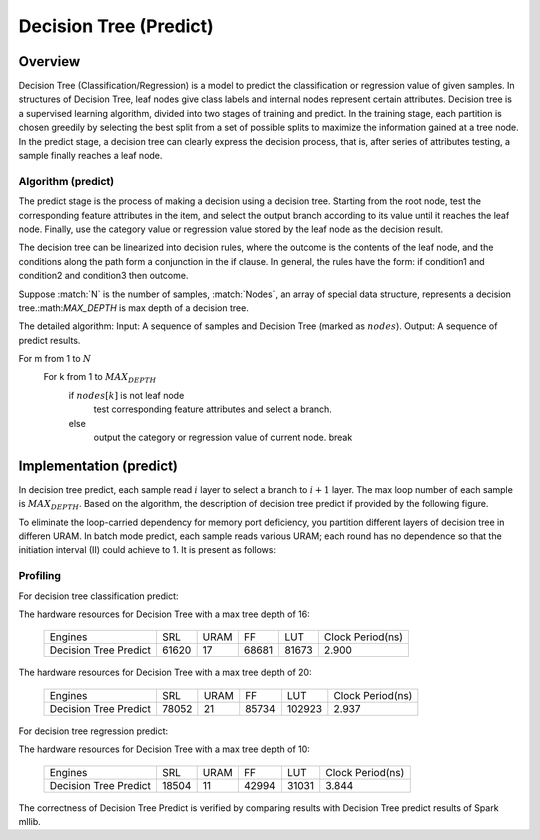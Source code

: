 .. Copyright © 2019–2024 Advanced Micro Devices, Inc

.. `Terms and Conditions <https://www.amd.com/en/corporate/copyright>`_.

*************************
Decision Tree (Predict)
*************************

Overview
========

Decision Tree (Classification/Regression) is a model to predict the classification or regression value of given samples. In structures of Decision Tree, leaf nodes give class labels and internal nodes represent certain attributes. Decision tree is a supervised learning algorithm, divided into two stages of training and predict. In the training stage, each partition is chosen greedily by selecting the best split from a set of possible splits to maximize the information gained at a tree node. In the predict stage, a decision tree can clearly express the decision process, that is, after series of attributes testing, a sample finally reaches a leaf node.

Algorithm (predict)
--------------------

The predict stage is the process of making a decision using a decision tree. Starting from the root node, test the corresponding feature attributes in the item, and select the output branch according to its value until it reaches the leaf node. Finally, use the category value or regression value stored by the leaf node as the decision result.

The decision tree can be linearized into decision rules, where the outcome is the contents of the leaf node, and the conditions along the path form a conjunction in the if clause. In general, the rules have the form:
if condition1 and condition2 and condition3 then outcome.

Suppose :match:`N` is the number of samples, :match:`Nodes`, an array of special data structure, represents a decision tree.:math:`MAX_DEPTH` is max depth of a decision tree. 

The detailed algorithm:
Input: A sequence of samples and Decision Tree (marked as :math:`nodes`).
Output: A sequence of predict results.

For m from 1 to :math:`N`
  For k from 1 to :math:`MAX_DEPTH`
    if :math:`nodes[k]` is not leaf node
      test corresponding feature attributes and select a branch.
    else
      output the category or regression value of current node.
      break

Implementation (predict)
===========================

In decision tree predict, each sample read :math:`i` layer to select a branch to :math:`i+1` layer. The max loop number of each sample is :math:`MAX_DEPTH`. Based on the algorithm, the description of decision tree predict if provided by the following figure.

.. image:: /images/tree/dt_predict.png
   :alt: framework of decision tree predict
   :width: 80%
   :align: center

To eliminate the loop-carried dependency for memory port deficiency, you partition different layers of decision tree in differen URAM. In batch mode predict, each sample reads various URAM; each round has no dependence so that the initiation interval (II) could achieve to 1. It is present as follows:

.. image:: /images/tree/dt_predict_pip.png
   :alt: decision tree predict pipeline
   :width: 80%
   :align: center

Profiling
---------

For decision tree classification predict:

The hardware resources for Decision Tree with a max tree depth of 16:

    +--------------------------+----------+----------+----------+----------+-----------------+
    |          Engines         |    SRL   |   URAM   |    FF    |    LUT   | Clock Period(ns)|
    +--------------------------+----------+----------+----------+----------+-----------------+
    |  Decision Tree Predict   |   61620  |    17    |   68681  |   81673  |       2.900     |
    +--------------------------+----------+----------+----------+----------+-----------------+

The hardware resources for Decision Tree with a max tree depth of 20:

    +--------------------------+----------+----------+----------+----------+-----------------+
    |          Engines         |    SRL   |   URAM   |    FF    |    LUT   | Clock Period(ns)|
    +--------------------------+----------+----------+----------+----------+-----------------+
    |  Decision Tree Predict   |   78052  |    21    |   85734  |   102923 |       2.937     |
    +--------------------------+----------+----------+----------+----------+-----------------+

For decision tree regression predict:

The hardware resources for Decision Tree with a max tree depth of 10:

    +--------------------------+----------+----------+----------+----------+-----------------+
    |          Engines         |    SRL   |   URAM   |    FF    |    LUT   | Clock Period(ns)|
    +--------------------------+----------+----------+----------+----------+-----------------+
    |  Decision Tree Predict   |   18504  |    11    |   42994  |   31031  |       3.844     |
    +--------------------------+----------+----------+----------+----------+-----------------+

The correctness of Decision Tree Predict is verified by comparing results with Decision Tree predict results of Spark mllib.
